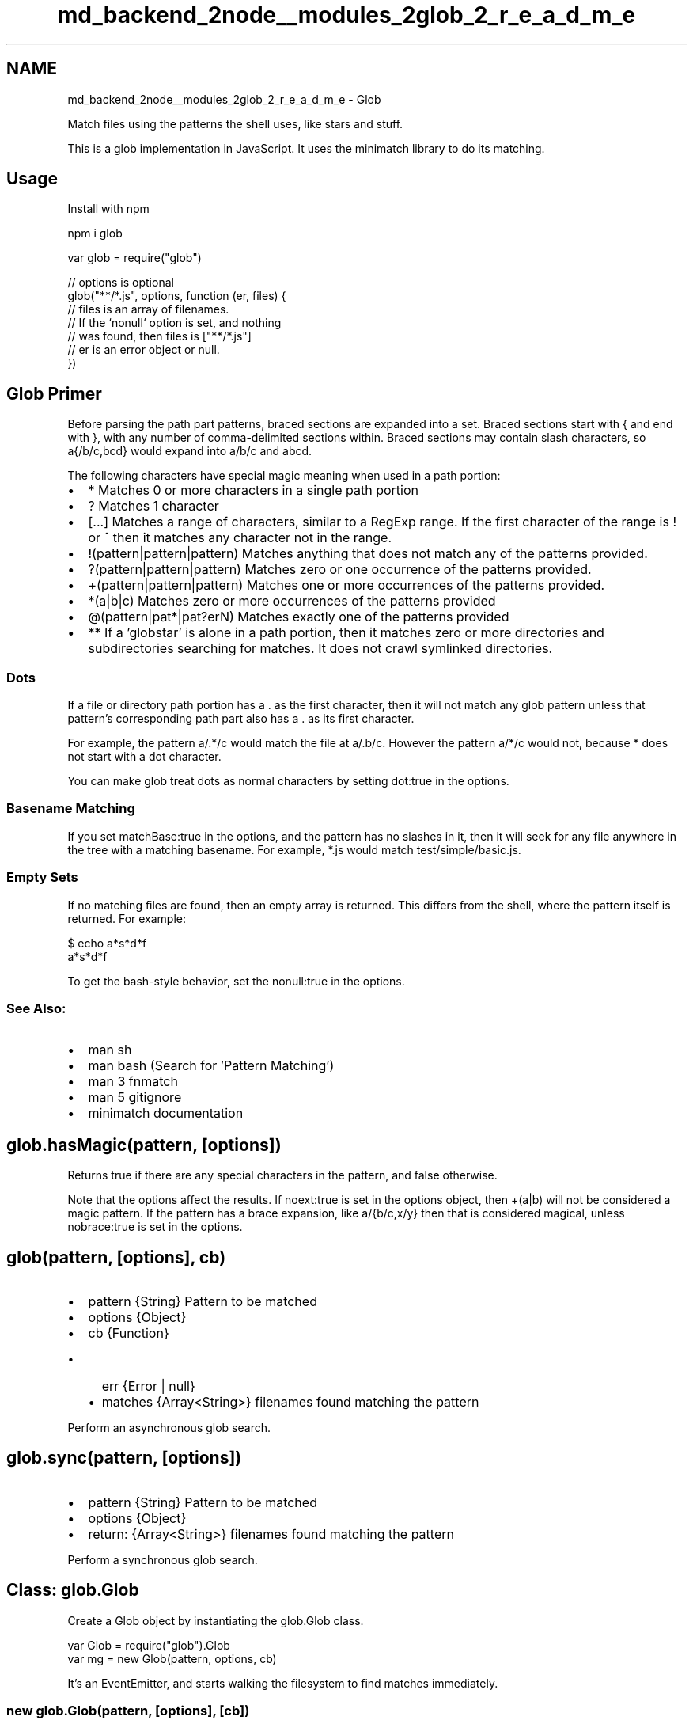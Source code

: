 .TH "md_backend_2node__modules_2glob_2_r_e_a_d_m_e" 3 "My Project" \" -*- nroff -*-
.ad l
.nh
.SH NAME
md_backend_2node__modules_2glob_2_r_e_a_d_m_e \- Glob 
.PP
 Match files using the patterns the shell uses, like stars and stuff\&.
.PP
\fR\fP \fR\fP \fR\fP
.PP
This is a glob implementation in JavaScript\&. It uses the \fRminimatch\fP library to do its matching\&.
.PP
.SH "Usage"
.PP
Install with npm
.PP
.PP
.nf
npm i glob
.fi
.PP
.PP
.PP
.nf
var glob = require("glob")

// options is optional
glob("**/*\&.js", options, function (er, files) {
  // files is an array of filenames\&.
  // If the `nonull` option is set, and nothing
  // was found, then files is ["**/*\&.js"]
  // er is an error object or null\&.
})
.fi
.PP
.SH "Glob Primer"
.PP
'Globs' are the patterns you type when you do stuff like \fRls *\&.js\fP on the command line, or put \fRbuild/*\fP in a \fR\&.gitignore\fP file\&.
.PP
Before parsing the path part patterns, braced sections are expanded into a set\&. Braced sections start with \fR{\fP and end with \fR}\fP, with any number of comma-delimited sections within\&. Braced sections may contain slash characters, so \fRa{/b/c,bcd}\fP would expand into \fRa/b/c\fP and \fRabcd\fP\&.
.PP
The following characters have special magic meaning when used in a path portion:
.PP
.IP "\(bu" 2
\fR*\fP Matches 0 or more characters in a single path portion
.IP "\(bu" 2
\fR?\fP Matches 1 character
.IP "\(bu" 2
\fR[\&.\&.\&.]\fP Matches a range of characters, similar to a RegExp range\&. If the first character of the range is \fR!\fP or \fR^\fP then it matches any character not in the range\&.
.IP "\(bu" 2
\fR!(pattern|pattern|pattern)\fP Matches anything that does not match any of the patterns provided\&.
.IP "\(bu" 2
\fR?(pattern|pattern|pattern)\fP Matches zero or one occurrence of the patterns provided\&.
.IP "\(bu" 2
\fR+(pattern|pattern|pattern)\fP Matches one or more occurrences of the patterns provided\&.
.IP "\(bu" 2
\fR*(a|b|c)\fP Matches zero or more occurrences of the patterns provided
.IP "\(bu" 2
\fR@(pattern|pat*|pat?erN)\fP Matches exactly one of the patterns provided
.IP "\(bu" 2
\fR**\fP If a 'globstar' is alone in a path portion, then it matches zero or more directories and subdirectories searching for matches\&. It does not crawl symlinked directories\&.
.PP
.SS "Dots"
If a file or directory path portion has a \fR\&.\fP as the first character, then it will not match any glob pattern unless that pattern's corresponding path part also has a \fR\&.\fP as its first character\&.
.PP
For example, the pattern \fRa/\&.*/c\fP would match the file at \fRa/\&.b/c\fP\&. However the pattern \fRa/*/c\fP would not, because \fR*\fP does not start with a dot character\&.
.PP
You can make glob treat dots as normal characters by setting \fRdot:true\fP in the options\&.
.SS "Basename Matching"
If you set \fRmatchBase:true\fP in the options, and the pattern has no slashes in it, then it will seek for any file anywhere in the tree with a matching basename\&. For example, \fR*\&.js\fP would match \fRtest/simple/basic\&.js\fP\&.
.SS "Empty Sets"
If no matching files are found, then an empty array is returned\&. This differs from the shell, where the pattern itself is returned\&. For example: 
.PP
.nf
$ echo a*s*d*f
a*s*d*f

.fi
.PP
 To get the bash-style behavior, set the \fRnonull:true\fP in the options\&.
.SS "See Also:"
.IP "\(bu" 2
\fRman sh\fP
.IP "\(bu" 2
\fRman bash\fP (Search for 'Pattern Matching')
.IP "\(bu" 2
\fRman 3 fnmatch\fP
.IP "\(bu" 2
\fRman 5 gitignore\fP
.IP "\(bu" 2
\fRminimatch documentation\fP
.PP
.SH "glob\&.hasMagic(pattern, [options])"
.PP
Returns \fRtrue\fP if there are any special characters in the pattern, and \fRfalse\fP otherwise\&.
.PP
Note that the options affect the results\&. If \fRnoext:true\fP is set in the options object, then \fR+(a|b)\fP will not be considered a magic pattern\&. If the pattern has a brace expansion, like \fRa/{b/c,x/y}\fP then that is considered magical, unless \fRnobrace:true\fP is set in the options\&.
.SH "glob(pattern, [options], cb)"
.PP
.IP "\(bu" 2
\fRpattern\fP \fR{String}\fP Pattern to be matched
.IP "\(bu" 2
\fRoptions\fP \fR{Object}\fP
.IP "\(bu" 2
\fRcb\fP \fR{Function}\fP
.IP "  \(bu" 4
\fRerr\fP \fR{Error | null}\fP
.IP "  \(bu" 4
\fRmatches\fP \fR{Array<String>}\fP filenames found matching the pattern
.PP

.PP
.PP
Perform an asynchronous glob search\&.
.SH "glob\&.sync(pattern, [options])"
.PP
.IP "\(bu" 2
\fRpattern\fP \fR{String}\fP Pattern to be matched
.IP "\(bu" 2
\fRoptions\fP \fR{Object}\fP
.IP "\(bu" 2
return: \fR{Array<String>}\fP filenames found matching the pattern
.PP
.PP
Perform a synchronous glob search\&.
.SH "Class: glob\&.Glob"
.PP
Create a Glob object by instantiating the \fRglob\&.Glob\fP class\&.
.PP
.PP
.nf
var Glob = require("glob")\&.Glob
var mg = new Glob(pattern, options, cb)
.fi
.PP
.PP
It's an EventEmitter, and starts walking the filesystem to find matches immediately\&.
.SS "new glob\&.Glob(pattern, [options], [cb])"
.IP "\(bu" 2
\fRpattern\fP \fR{String}\fP pattern to search for
.IP "\(bu" 2
\fRoptions\fP \fR{Object}\fP
.IP "\(bu" 2
\fRcb\fP \fR{Function}\fP Called when an error occurs, or matches are found
.IP "  \(bu" 4
\fRerr\fP \fR{Error | null}\fP
.IP "  \(bu" 4
\fRmatches\fP \fR{Array<String>}\fP filenames found matching the pattern
.PP

.PP
.PP
Note that if the \fRsync\fP flag is set in the options, then matches will be immediately available on the \fRg\&.found\fP member\&.
.SS "Properties"
.IP "\(bu" 2
\fRminimatch\fP The minimatch object that the glob uses\&.
.IP "\(bu" 2
\fRoptions\fP The options object passed in\&.
.IP "\(bu" 2
\fRaborted\fP Boolean which is set to true when calling \fRabort()\fP\&. There is no way at this time to continue a glob search after aborting, but you can re-use the statCache to avoid having to duplicate syscalls\&.
.IP "\(bu" 2
\fRcache\fP Convenience object\&. Each field has the following possible values:
.IP "  \(bu" 4
\fRfalse\fP - Path does not exist
.IP "  \(bu" 4
\fRtrue\fP - Path exists
.IP "  \(bu" 4
`'FILE'\fR- Path exists, and is not a directory *\fP'DIR'\fR- Path exists, and is a directory *\fP[file, entries, \&.\&.\&.]\fR- Path exists, is a directory, and the array value is the results of\fPfs\&.readdir\fR *\fPstatCache\fRCache of\fPfs\&.stat\fRresults, to prevent statting the same path multiple times\&. *\fPsymlinks\fRA record of which paths are symbolic links, which is relevant in resolving\fP**\fRpatterns\&. *\fPrealpathCache\fRAn optional object which is passed to\fPfs\&.realpath` to minimize unnecessary syscalls\&. It is stored on the instantiated Glob object, and may be re-used\&.
.PP

.PP
.SS "Events"
.IP "\(bu" 2
\fRend\fP When the matching is finished, this is emitted with all the matches found\&. If the \fRnonull\fP option is set, and no match was found, then the \fRmatches\fP list contains the original pattern\&. The matches are sorted, unless the \fRnosort\fP flag is set\&.
.IP "\(bu" 2
\fRmatch\fP Every time a match is found, this is emitted with the specific thing that matched\&. It is not deduplicated or resolved to a realpath\&.
.IP "\(bu" 2
\fRerror\fP Emitted when an unexpected error is encountered, or whenever any fs error occurs if \fRoptions\&.strict\fP is set\&.
.IP "\(bu" 2
\fRabort\fP When \fRabort()\fP is called, this event is raised\&.
.PP
.SS "Methods"
.IP "\(bu" 2
\fRpause\fP Temporarily stop the search
.IP "\(bu" 2
\fRresume\fP Resume the search
.IP "\(bu" 2
\fRabort\fP Stop the search forever
.PP
.SS "Options"
All the options that can be passed to Minimatch can also be passed to Glob to change pattern matching behavior\&. Also, some have been added, or have glob-specific ramifications\&.
.PP
All options are false by default, unless otherwise noted\&.
.PP
All options are added to the Glob object, as well\&.
.PP
If you are running many \fRglob\fP operations, you can pass a Glob object as the \fRoptions\fP argument to a subsequent operation to shortcut some \fRstat\fP and \fRreaddir\fP calls\&. At the very least, you may pass in shared \fRsymlinks\fP, \fRstatCache\fP, \fRrealpathCache\fP, and \fRcache\fP options, so that parallel glob operations will be sped up by sharing information about the filesystem\&.
.PP
.IP "\(bu" 2
\fRcwd\fP The current working directory in which to search\&. Defaults to \fRprocess\&.cwd()\fP\&.
.IP "\(bu" 2
\fRroot\fP The place where patterns starting with \fR/\fP will be mounted onto\&. Defaults to \fRpath\&.resolve(options\&.cwd, '/')\fP (\fR/\fP on Unix systems, and \fRC:\\\fP or some such on Windows\&.)
.IP "\(bu" 2
\fRdot\fP Include \fR\&.dot\fP files in normal matches and \fRglobstar\fP matches\&. Note that an explicit dot in a portion of the pattern will always match dot files\&.
.IP "\(bu" 2
\fRnomount\fP By default, a pattern starting with a forward-slash will be 'mounted' onto the root setting, so that a valid filesystem path is returned\&. Set this flag to disable that behavior\&.
.IP "\(bu" 2
\fRmark\fP Add a \fR/\fP character to directory matches\&. Note that this requires additional stat calls\&.
.IP "\(bu" 2
\fRnosort\fP Don't sort the results\&.
.IP "\(bu" 2
\fRstat\fP Set to true to stat \fIall\fP results\&. This reduces performance somewhat, and is completely unnecessary, unless \fRreaddir\fP is presumed to be an untrustworthy indicator of file existence\&.
.IP "\(bu" 2
\fRsilent\fP When an unusual error is encountered when attempting to read a directory, a warning will be printed to stderr\&. Set the \fRsilent\fP option to true to suppress these warnings\&.
.IP "\(bu" 2
\fRstrict\fP When an unusual error is encountered when attempting to read a directory, the process will just continue on in search of other matches\&. Set the \fRstrict\fP option to raise an error in these cases\&.
.IP "\(bu" 2
\fRcache\fP See \fRcache\fP property above\&. Pass in a previously generated cache object to save some fs calls\&.
.IP "\(bu" 2
\fRstatCache\fP A cache of results of filesystem information, to prevent unnecessary stat calls\&. While it should not normally be necessary to set this, you may pass the statCache from one glob() call to the options object of another, if you know that the filesystem will not change between calls\&. (See 'Race Conditions' below\&.)
.IP "\(bu" 2
\fRsymlinks\fP A cache of known symbolic links\&. You may pass in a previously generated \fRsymlinks\fP object to save \fRlstat\fP calls when resolving \fR**\fP matches\&.
.IP "\(bu" 2
\fRsync\fP DEPRECATED: use \fRglob\&.sync(pattern, opts)\fP instead\&.
.IP "\(bu" 2
\fRnounique\fP In some cases, brace-expanded patterns can result in the same file showing up multiple times in the result set\&. By default, this implementation prevents duplicates in the result set\&. Set this flag to disable that behavior\&.
.IP "\(bu" 2
\fRnonull\fP Set to never return an empty set, instead returning a set containing the pattern itself\&. This is the default in glob(3)\&.
.IP "\(bu" 2
\fRdebug\fP Set to enable debug logging in minimatch and glob\&.
.IP "\(bu" 2
\fRnobrace\fP Do not expand \fR{a,b}\fP and \fR{1\&.\&.3}\fP brace sets\&.
.IP "\(bu" 2
\fRnoglobstar\fP Do not match \fR**\fP against multiple filenames\&. (Ie, treat it as a normal \fR*\fP instead\&.)
.IP "\(bu" 2
\fRnoext\fP Do not match \fR+(a|b)\fP 'extglob' patterns\&.
.IP "\(bu" 2
\fRnocase\fP Perform a case-insensitive match\&. Note: on case-insensitive filesystems, non-magic patterns will match by default, since \fRstat\fP and \fRreaddir\fP will not raise errors\&.
.IP "\(bu" 2
\fRmatchBase\fP Perform a basename-only match if the pattern does not contain any slash characters\&. That is, \fR*\&.js\fP would be treated as equivalent to \fR**/*\&.js\fP, matching all js files in all directories\&.
.IP "\(bu" 2
\fRnodir\fP Do not match directories, only files\&. (Note: to match \fIonly\fP directories, simply put a \fR/\fP at the end of the pattern\&.)
.IP "\(bu" 2
\fRignore\fP Add a pattern or an array of glob patterns to exclude matches\&. Note: \fRignore\fP patterns are \fIalways\fP in \fRdot:true\fP mode, regardless of any other settings\&.
.IP "\(bu" 2
\fRfollow\fP Follow symlinked directories when expanding \fR**\fP patterns\&. Note that this can result in a lot of duplicate references in the presence of cyclic links\&.
.IP "\(bu" 2
\fRrealpath\fP Set to true to call \fRfs\&.realpath\fP on all of the results\&. In the case of a symlink that cannot be resolved, the full absolute path to the matched entry is returned (though it will usually be a broken symlink)
.IP "\(bu" 2
\fRabsolute\fP Set to true to always receive absolute paths for matched files\&. Unlike \fRrealpath\fP, this also affects the values returned in the \fRmatch\fP event\&.
.IP "\(bu" 2
\fRfs\fP File-system object with Node's \fRfs\fP API\&. By default, the built-in \fRfs\fP module will be used\&. Set to a volume provided by a library like \fRmemfs\fP to avoid using the 'real' file-system\&.
.PP
.SH "Comparisons to other fnmatch/glob implementations"
.PP
While strict compliance with the existing standards is a worthwhile goal, some discrepancies exist between node-glob and other implementations, and are intentional\&.
.PP
The double-star character \fR**\fP is supported by default, unless the \fRnoglobstar\fP flag is set\&. This is supported in the manner of bsdglob and bash 4\&.3, where \fR**\fP only has special significance if it is the only thing in a path part\&. That is, \fRa/**/b\fP will match \fRa/x/y/b\fP, but \fRa/**b\fP will not\&.
.PP
Note that symlinked directories are not crawled as part of a \fR**\fP, though their contents may match against subsequent portions of the pattern\&. This prevents infinite loops and duplicates and the like\&.
.PP
If an escaped pattern has no matches, and the \fRnonull\fP flag is set, then glob returns the pattern as-provided, rather than interpreting the character escapes\&. For example, \fRglob\&.match([], '\\\\*a\\\\?')\fP will return \fR'\\\\*a\\\\?'\fP rather than \fR'*a?'\fP\&. This is akin to setting the \fRnullglob\fP option in bash, except that it does not resolve escaped pattern characters\&.
.PP
If brace expansion is not disabled, then it is performed before any other interpretation of the glob pattern\&. Thus, a pattern like \fR+(a|{b),c)}\fP, which would not be valid in bash or zsh, is expanded \fBfirst\fP into the set of \fR+(a|b)\fP and \fR+(a|c)\fP, and those patterns are checked for validity\&. Since those two are valid, matching proceeds\&.
.SS "Comments and Negation"
Previously, this module let you mark a pattern as a 'comment' if it started with a \fR#\fP character, or a 'negated' pattern if it started with a \fR!\fP character\&.
.PP
These options were deprecated in version 5, and removed in version 6\&.
.PP
To specify things that should not match, use the \fRignore\fP option\&.
.SH "Windows"
.PP
\fBPlease only use forward-slashes in glob expressions\&.\fP
.PP
Though windows uses either \fR/\fP or \fR\\\fP as its path separator, only \fR/\fP characters are used by this glob implementation\&. You must use forward-slashes \fBonly\fP in glob expressions\&. Back-slashes will always be interpreted as escape characters, not path separators\&.
.PP
Results from absolute patterns such as \fR/foo/*\fP are mounted onto the root setting using \fRpath\&.join\fP\&. On windows, this will by default result in \fR/foo/*\fP matching \fRC:\\foo\\bar\&.txt\fP\&.
.SH "Race Conditions"
.PP
Glob searching, by its very nature, is susceptible to race conditions, since it relies on directory walking and such\&.
.PP
As a result, it is possible that a file that exists when glob looks for it may have been deleted or modified by the time it returns the result\&.
.PP
As part of its internal implementation, this program caches all stat and readdir calls that it makes, in order to cut down on system overhead\&. However, this also makes it even more susceptible to races, especially if the cache or statCache objects are reused between glob calls\&.
.PP
Users are thus advised not to use a glob result as a guarantee of filesystem state in the face of rapid changes\&. For the vast majority of operations, this is never a problem\&.
.SH "Glob Logo"
.PP
Glob's logo was created by \fRTanya Brassie\fP\&. Logo files can be found \fRhere\fP\&.
.PP
The logo is licensed under a \fRCreative Commons Attribution-ShareAlike 4\&.0 International License\fP\&.
.SH "Contributing"
.PP
Any change to behavior (including bugfixes) must come with a test\&.
.PP
Patches that fail tests or reduce performance will be rejected\&.
.PP
.PP
.nf
# to run tests
npm test

# to re\-generate test fixtures
npm run test\-regen

# to benchmark against bash/zsh
npm run bench

# to profile javascript
npm run prof
.fi
.PP
.PP
 
